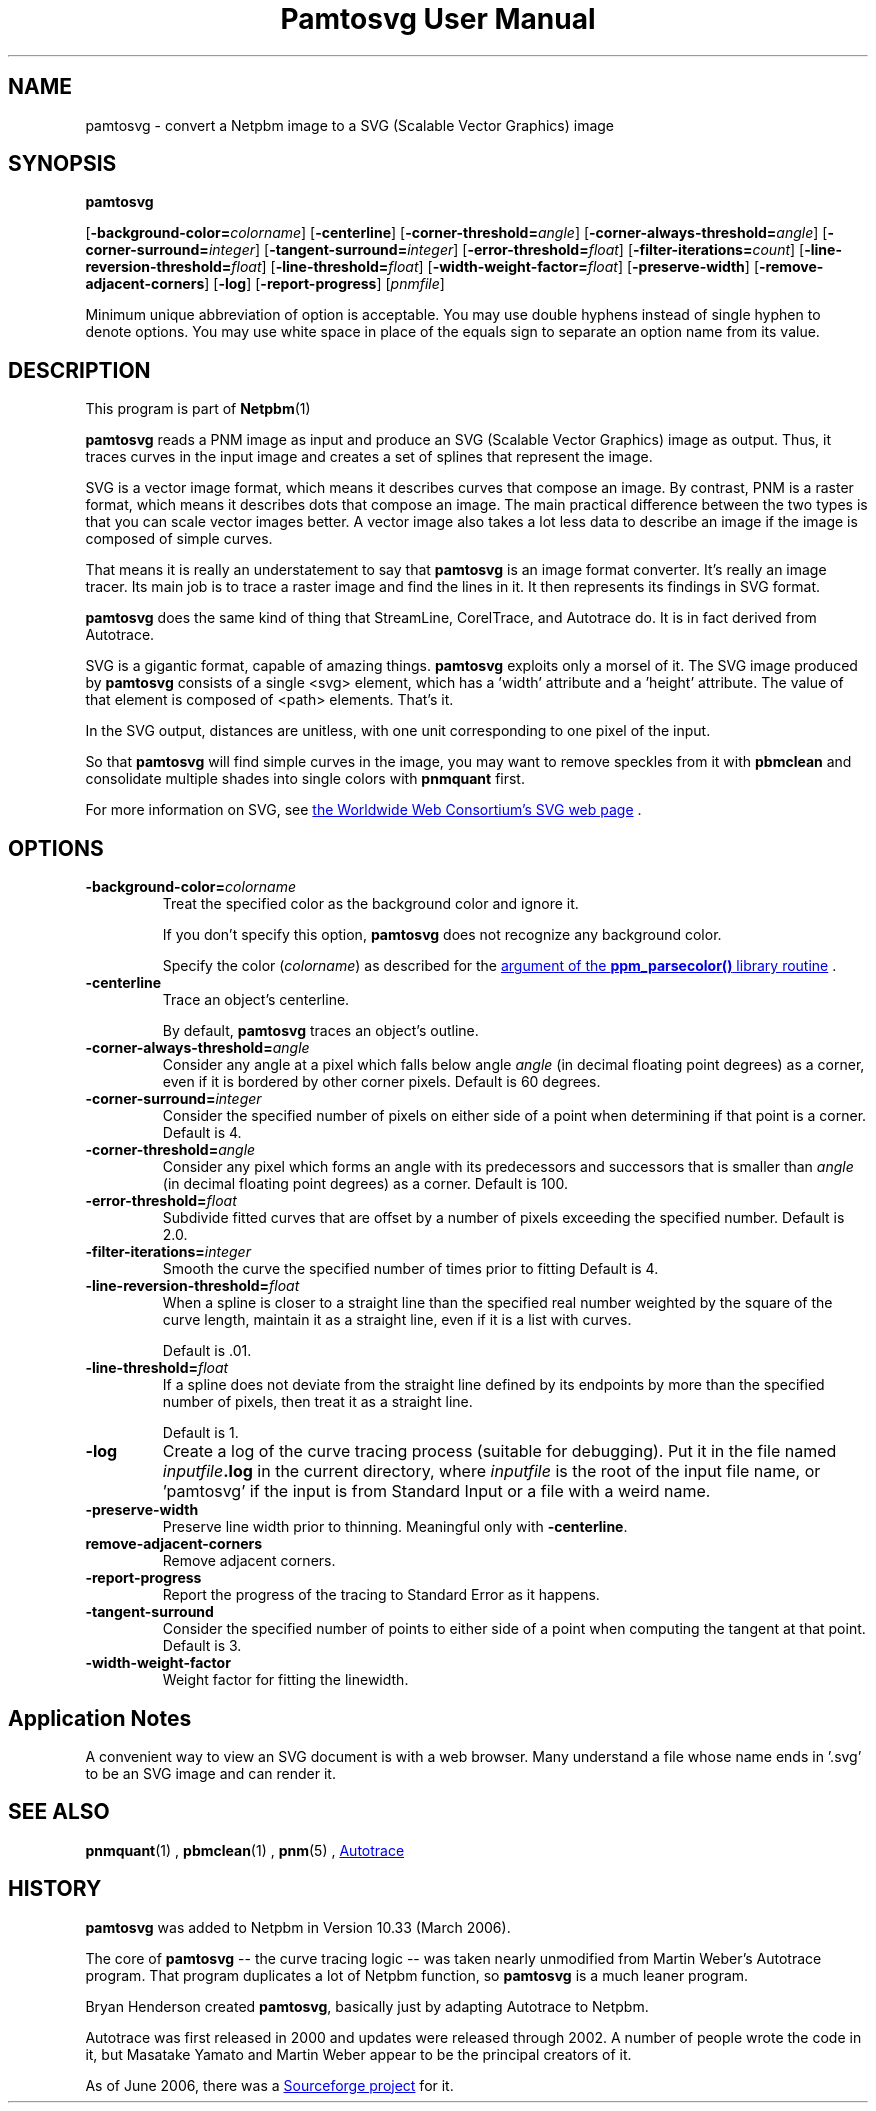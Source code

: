 \
.\" This man page was generated by the Netpbm tool 'makeman' from HTML source.
.\" Do not hand-hack it!  If you have bug fixes or improvements, please find
.\" the corresponding HTML page on the Netpbm website, generate a patch
.\" against that, and send it to the Netpbm maintainer.
.TH "Pamtosvg User Manual" 0 "23 April 2006" "netpbm documentation"

.SH NAME
pamtosvg - convert a Netpbm image to a SVG (Scalable Vector Graphics) image

.UN synopsis
.SH SYNOPSIS

\fBpamtosvg\fP

[\fB-background-color=\fP\fIcolorname\fP]
[\fB-centerline\fP]
[\fB-corner-threshold=\fP\fIangle\fP]
[\fB-corner-always-threshold=\fP\fIangle\fP]
[\fB-corner-surround=\fP\fIinteger\fP]
[\fB-tangent-surround=\fP\fIinteger\fP]
[\fB-error-threshold=\fP\fIfloat\fP]
[\fB-filter-iterations=\fP\fIcount\fP]
[\fB-line-reversion-threshold=\fP\fIfloat\fP]
[\fB-line-threshold=\fP\fIfloat\fP]
[\fB-width-weight-factor=\fP\fIfloat\fP]
[\fB-preserve-width\fP]
[\fB-remove-adjacent-corners\fP]
[\fB-log\fP]
[\fB-report-progress\fP] [\fIpnmfile\fP]
.PP
Minimum unique abbreviation of option is acceptable.  You may use
double hyphens instead of single hyphen to denote options.  You may use
white space in place of the equals sign to separate an option name
from its value.

.UN description
.SH DESCRIPTION
.PP
This program is part of
.BR Netpbm (1)
.
.PP
\fBpamtosvg\fP reads a PNM image as input and produce an SVG
(Scalable Vector Graphics) image as output.  Thus, it traces curves
in the input image and creates a set of splines that represent the
image.
.PP
SVG is a vector image format, which means it describes curves that
compose an image.  By contrast, PNM is a raster format, which means it
describes dots that compose an image.  The main practical difference
between the two types is that you can scale vector images better.  A
vector image also takes a lot less data to describe an image if the
image is composed of simple curves.
.PP
That means it is really an understatement to say that \fBpamtosvg\fP
is an image format converter.  It's really an image tracer.  Its main job
is to trace a raster image and find the lines in it.  It then represents
its findings in SVG format.
.PP
\fBpamtosvg\fP does the same kind of thing that StreamLine,
CorelTrace, and Autotrace do.  It is in fact derived from Autotrace.
.PP
SVG is a gigantic format, capable of amazing things.  \fBpamtosvg\fP
exploits only a morsel of it.  The SVG image produced by \fBpamtosvg\fP
consists of a single <svg> element, which has a 'width'
attribute and a 'height' attribute.  The value of that element
is composed of <path> elements.  That's it.
.PP
In the SVG output, distances are unitless, with one unit corresponding
to one pixel of the input.
.PP
So that \fBpamtosvg\fP will find simple curves in the image, you
may want to remove speckles from it with \fBpbmclean\fP and consolidate
multiple shades into single colors with \fBpnmquant\fP first.
.PP
For more information on SVG, see 
.UR http://www.w3.org/Graphics/SVG/
the Worldwide Web Consortium's SVG web page
.UE
\&.


.UN options
.SH OPTIONS


.TP
\fB-background-color=\fP\fIcolorname\fP
Treat the specified color as the background color and ignore it.
.sp
If you don't specify this option, \fBpamtosvg\fP does not recognize
any background color.
.sp
Specify the color (\fIcolorname\fP) as described for the 
.UR libppm.html#colorname
argument of the \fBppm_parsecolor()\fP library routine
.UE
\&.

.TP
\fB-centerline\fP
Trace an object's centerline.
.sp
By default, \fBpamtosvg\fP traces an object's outline.

.TP
\fB-corner-always-threshold=\fP\fIangle\fP
Consider any angle at a pixel which falls below angle \fIangle\fP
(in decimal floating point degrees) as a corner, even if it is
bordered by other corner pixels.  Default is 60 degrees.

.TP
\fB-corner-surround=\fP\fIinteger\fP
Consider the specified number of pixels on either side of a
point when determining if that point is a corner.  Default is 4.

.TP
\fB-corner-threshold=\fP\fIangle\fP
Consider any pixel which forms an angle with its predecessors and
successors that is smaller than \fIangle\fP (in decimal floating
point degrees) as a corner.  Default is 100.

.TP
\fB-error-threshold=\fP\fIfloat\fP
Subdivide fitted curves that are offset by a number of pixels
exceeding the specified number.  Default is 2.0.

.TP
\fB-filter-iterations=\fP\fIinteger\fP
Smooth the curve the specified number of times prior to fitting
Default is 4.

.TP
\fB-line-reversion-threshold=\fP\fIfloat\fP
When a spline is closer to a straight line than the specified real
number weighted by the square of the curve length, maintain it as a
straight line, even if it is a list with curves.
.sp
Default is .01.

.TP
\fB-line-threshold=\fP\fIfloat\fP
If a spline does not deviate from the straight line defined by its
endpoints by more than the specified number of pixels, then treat it
as a straight line.
.sp
Default is 1.

.TP
\fB-log\fP
Create a log of the curve tracing process (suitable for
debugging).  Put it in the file named \fIinputfile\fP\fB.log\fP in
the current directory, where \fIinputfile\fP is the root of the input
file name, or 'pamtosvg' if the input is from Standard Input
or a file with a weird name.

.TP
\fB-preserve-width\fP
Preserve line width prior to thinning.  Meaningful only with
\fB-centerline\fP.

.TP
\fBremove-adjacent-corners\fP
Remove adjacent corners.

.TP
\fB-report-progress\fP
Report the progress of the tracing to Standard Error as it happens.

.TP
\fB-tangent-surround\fP
Consider the specified number of points to either side of a point
when computing the tangent at that point.  Default is 3.

.TP
\fB-width-weight-factor\fP
Weight factor for fitting the linewidth.




.UN applicationnotes
.SH Application Notes
.PP
A convenient way to view an SVG document is with a web browser.  Many
understand a file whose name ends in '.svg' to be an SVG
image and can render it.


.UN seealso
.SH SEE ALSO
.BR pnmquant (1)
,
.BR pbmclean (1)
,
.BR pnm (5)
,
.UR http://autotrace.sourceforge.net
Autotrace
.UE
\&

.UN history
.SH HISTORY
.PP
\fBpamtosvg\fP was added to Netpbm in Version 10.33 (March 2006).
.PP
The core of \fBpamtosvg\fP -- the curve tracing logic -- was taken
nearly unmodified from Martin Weber's Autotrace program.  That program
duplicates a lot of Netpbm function, so \fBpamtosvg\fP is a much leaner
program.
.PP
Bryan Henderson created \fBpamtosvg\fP, basically just by adapting
Autotrace to Netpbm.
.PP
Autotrace was first released in 2000 and updates were released
through 2002.  A number of people wrote the code in it, but Masatake
Yamato and Martin Weber appear to be the principal creators of it.
.PP
As of June 2006, there was a 
.UR http://autotrace.sourceforge.net
Sourceforge project
.UE
\& for it.
